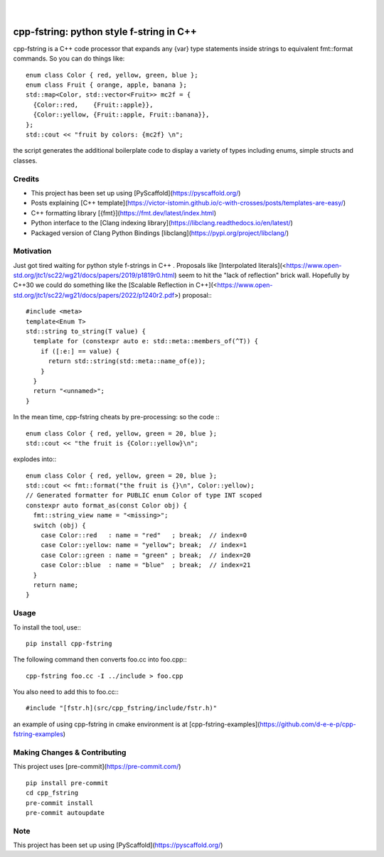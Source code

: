 
    .. image:: https://api.cirrus-ci.com/github/d-e-e-p/cpp_fstring.svg?branch=main
        :alt: Built Status
        :target: https://cirrus-ci.com/github/d-e-e-p/cpp_fstring
    .. image:: https://readthedocs.org/projects/cpp_fstring/badge/?version=latest
        :alt: ReadTheDocs
        :target: https://cpp_fstring.readthedocs.io/en/stable/
    .. image:: https://img.shields.io/coveralls/github/d-e-e-p/cpp_fstring/main.svg
        :alt: Coveralls
        :target: https://coveralls.io/r/d-e-e-p/cpp_fstring
    .. image:: https://img.shields.io/pypi/v/cpp_fstring.svg
        :alt: PyPI-Server
        :target: https://pypi.org/project/cpp_fstring/
    .. image:: https://img.shields.io/conda/vn/conda-forge/cpp_fstring.svg
        :alt: Conda-Forge
        :target: https://anaconda.org/conda-forge/cpp_fstring


|

=========================================
cpp-fstring: python style f-string in C++
=========================================


cpp-fstring is a C++ code processor that expands any {var} type statements inside strings
to equivalent fmt::format commands. So you can do things like::

    enum class Color { red, yellow, green, blue };
    enum class Fruit { orange, apple, banana };
    std::map<Color, std::vector<Fruit>> mc2f = {
      {Color::red,    {Fruit::apple}},
      {Color::yellow, {Fruit::apple, Fruit::banana}},
    };
    std::cout << "fruit by colors: {mc2f} \n";

the script generates the additional boilerplate code to display a variety of types including
enums, simple structs and classes.

Credits
=======

- This project has been set up using [PyScaffold](https://pyscaffold.org/)
- Posts explaining [C++ template](https://victor-istomin.github.io/c-with-crosses/posts/templates-are-easy/) 
- C++ formatting library [{fmt}](https://fmt.dev/latest/index.html)
- Python interface to the [Clang indexing library](https://libclang.readthedocs.io/en/latest/)
- Packaged version of Clang Python Bindings [libclang](https://pypi.org/project/libclang/)

Motivation
==========

Just got tired waiting for python style f-strings in C++ .
Proposals like [Interpolated literals](<https://www.open-std.org/jtc1/sc22/wg21/docs/papers/2019/p1819r0.html)
seem to hit the "lack of reflection" brick wall.  Hopefully by C++30 we could do something like the
[Scalable Reflection in C++](<https://www.open-std.org/jtc1/sc22/wg21/docs/papers/2022/p1240r2.pdf>) proposal:::

    #include <meta>
    template<Enum T>
    std::string to_string(T value) {
      template for (constexpr auto e: std::meta::members_of(^T)) {
        if ([:e:] == value) {
          return std::string(std::meta::name_of(e));
        }
      }
      return "<unnamed>";
    }

In the mean time, cpp-fstring cheats by pre-processing: so the code :::

    enum class Color { red, yellow, green = 20, blue };
    std::cout << "the fruit is {Color::yellow}\n";

explodes into:::

    enum class Color { red, yellow, green = 20, blue };
    std::cout << fmt::format("the fruit is {}\n", Color::yellow);
    // Generated formatter for PUBLIC enum Color of type INT scoped
    constexpr auto format_as(const Color obj) {
      fmt::string_view name = "<missing>";
      switch (obj) {
        case Color::red   : name = "red"   ; break;  // index=0
        case Color::yellow: name = "yellow"; break;  // index=1
        case Color::green : name = "green" ; break;  // index=20
        case Color::blue  : name = "blue"  ; break;  // index=21
      }
      return name;
    }


Usage
=====

To install the tool, use:::

    pip install cpp-fstring

The following command then converts foo.cc into foo.cpp:::

    cpp-fstring foo.cc -I ../include > foo.cpp

You also need to add this to foo.cc:::

    #include "[fstr.h](src/cpp_fstring/include/fstr.h)"

an example of using cpp-fstring in cmake environment is at [cpp-fstring-examples](https://github.com/d-e-e-p/cpp-fstring-examples)

Making Changes & Contributing
=============================

This project uses [pre-commit](https://pre-commit.com/) ::

    pip install pre-commit
    cd cpp_fstring
    pre-commit install
    pre-commit autoupdate


Note
====

This project has been set up using [PyScaffold](https://pyscaffold.org/)
